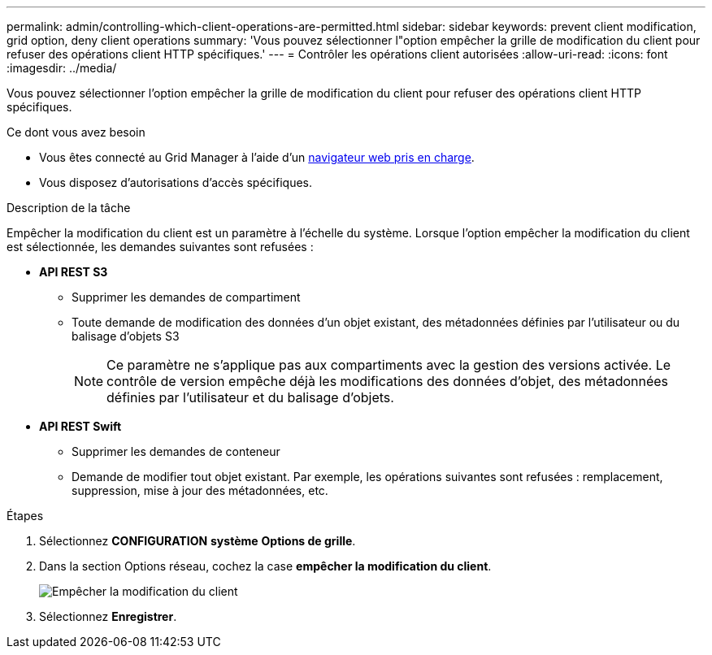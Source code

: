 ---
permalink: admin/controlling-which-client-operations-are-permitted.html 
sidebar: sidebar 
keywords: prevent client modification, grid option, deny client operations 
summary: 'Vous pouvez sélectionner l"option empêcher la grille de modification du client pour refuser des opérations client HTTP spécifiques.' 
---
= Contrôler les opérations client autorisées
:allow-uri-read: 
:icons: font
:imagesdir: ../media/


[role="lead"]
Vous pouvez sélectionner l'option empêcher la grille de modification du client pour refuser des opérations client HTTP spécifiques.

.Ce dont vous avez besoin
* Vous êtes connecté au Grid Manager à l'aide d'un xref:../admin/web-browser-requirements.adoc[navigateur web pris en charge].
* Vous disposez d'autorisations d'accès spécifiques.


.Description de la tâche
Empêcher la modification du client est un paramètre à l'échelle du système. Lorsque l'option empêcher la modification du client est sélectionnée, les demandes suivantes sont refusées :

* *API REST S3*
+
** Supprimer les demandes de compartiment
** Toute demande de modification des données d'un objet existant, des métadonnées définies par l'utilisateur ou du balisage d'objets S3
+

NOTE: Ce paramètre ne s'applique pas aux compartiments avec la gestion des versions activée. Le contrôle de version empêche déjà les modifications des données d'objet, des métadonnées définies par l'utilisateur et du balisage d'objets.



* *API REST Swift*
+
** Supprimer les demandes de conteneur
** Demande de modifier tout objet existant. Par exemple, les opérations suivantes sont refusées : remplacement, suppression, mise à jour des métadonnées, etc.




.Étapes
. Sélectionnez *CONFIGURATION* *système* *Options de grille*.
. Dans la section Options réseau, cochez la case *empêcher la modification du client*.
+
image::../media/prevent_client_modification.png[Empêcher la modification du client]

. Sélectionnez *Enregistrer*.

